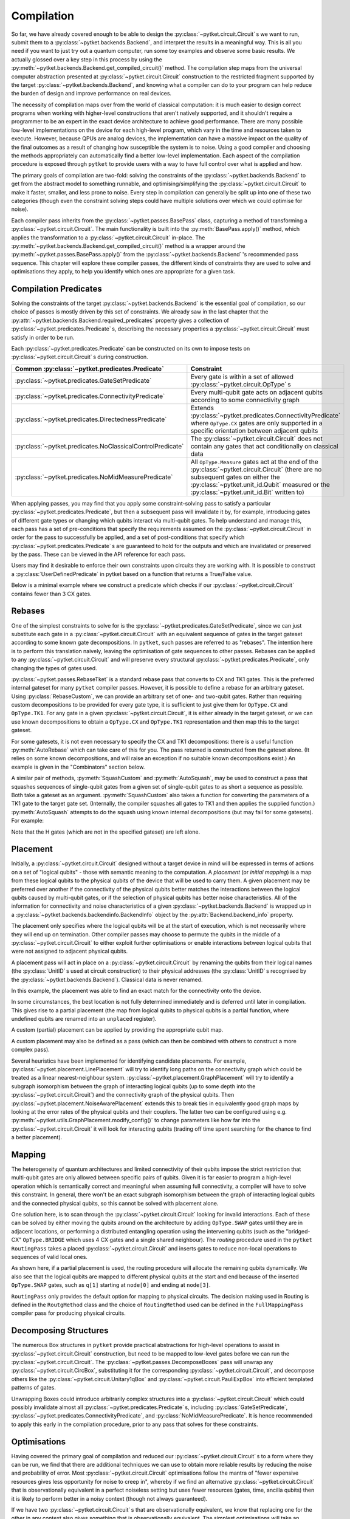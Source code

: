 ***********
Compilation
***********

So far, we have already covered enough to be able to design the :py:class:`~pytket.circuit.Circuit` s we want to run, submit them to a :py:class:`~pytket.backends.Backend`, and interpret the results in a meaningful way. This is all you need if you want to just try out a quantum computer, run some toy examples and observe some basic results. We actually glossed over a key step in this process by using the :py:meth:`~pytket.backends.Backend.get_compiled_circuit()` method. The compilation step maps from the universal computer abstraction presented at :py:class:`~pytket.circuit.Circuit` construction to the restricted fragment supported by the target :py:class:`~pytket.backends.Backend`, and knowing what a compiler can do to your program can help reduce the burden of design and improve performance on real devices.

The necessity of compilation maps over from the world of classical computation: it is much easier to design correct programs when working with higher-level constructions that aren't natively supported, and it shouldn't require a programmer to be an expert in the exact device architecture to achieve good performance. There are many possible low-level implementations on the device for each high-level program, which vary in the time and resources taken to execute. However, because QPUs are analog devices, the implementation can have a massive impact on the quality of the final outcomes as a result of changing how susceptible the system is to noise. Using a good compiler and choosing the methods appropriately can automatically find a better low-level implementation. Each aspect of the compilation procedure is exposed through ``pytket`` to provide users with a way to have full control over what is applied and how.

.. Optimisation/simplification and constraint solving

The primary goals of compilation are two-fold: solving the constraints of the :py:class:`~pytket.backends.Backend` to get from the abstract model to something runnable, and optimising/simplifying the :py:class:`~pytket.circuit.Circuit` to make it faster, smaller, and less prone to noise. Every step in compilation can generally be split up into one of these two categories (though even the constraint solving steps could have multiple solutions over which we could optimise for noise).

.. Passes capture methods of transforming the circuit, acting in place

Each compiler pass inherits from the :py:class:`~pytket.passes.BasePass` class, capturing a method of transforming a :py:class:`~pytket.circuit.Circuit`. The main functionality is built into the :py:meth:`BasePass.apply()` method, which applies the transformation to a :py:class:`~pytket.circuit.Circuit` in-place. The :py:meth:`~pytket.backends.Backend.get_compiled_circuit()` method is a wrapper around the :py:meth:`~pytket.passes.BasePass.apply()` from the :py:class:`~pytket.backends.Backend` 's recommended pass sequence. This chapter will explore these compiler passes, the different kinds of constraints they are used to solve and optimisations they apply, to help you identify which ones are appropriate for a given task.

Compilation Predicates
----------------------

.. Predicates capture properties a circuit could satisfy
.. Primarily used to describe requirements of the backends

Solving the constraints of the target :py:class:`~pytket.backends.Backend` is the essential goal of compilation, so our choice of passes is mostly driven by this set of constraints. We already saw in the last chapter that the :py:attr:`~pytket.backends.Backend.required_predicates` property gives a collection of :py:class:`~pytket.predicates.Predicate` s, describing the necessary properties a :py:class:`~pytket.circuit.Circuit` must satisfy in order to be run.

Each :py:class:`~pytket.predicates.Predicate` can be constructed on its own to impose tests on :py:class:`~pytket.circuit.Circuit` s during construction.

.. jupyter-execute::

    from pytket import Circuit, OpType
    from pytket.predicates import GateSetPredicate, NoMidMeasurePredicate

    circ = Circuit(2, 2)
    circ.Rx(0.2, 0).CX(0, 1).Rz(-0.7, 1).measure_all()

    gateset = GateSetPredicate({OpType.Rx, OpType.CX, OpType.Rz, OpType.Measure})
    midmeasure = NoMidMeasurePredicate()

    print(gateset.verify(circ))
    print(midmeasure.verify(circ))

    circ.S(0)

    print(gateset.verify(circ))
    print(midmeasure.verify(circ))

.. Common predicates

==========================================================  =====================================================
Common :py:class:`~pytket.predicates.Predicate`              Constraint
==========================================================  =====================================================
:py:class:`~pytket.predicates.GateSetPredicate`                 
                                                             Every gate is within a set of allowed
                                                             :py:class:`~pytket.circuit.OpType` s
:py:class:`~pytket.predicates.ConnectivityPredicate`             
                                                             Every multi-qubit gate acts on
                                                             adjacent qubits according to some
                                                             connectivity graph
:py:class:`~pytket.predicates.DirectednessPredicate`                            
                                                             Extends
                                                             :py:class:`~pytket.predicates.ConnectivityPredicate`
                                                             where ``OpType.CX`` gates are only
                                                             supported in a specific orientation
                                                             between adjacent qubits
:py:class:`~pytket.predicates.NoClassicalControlPredicate`  
                                                            The :py:class:`~pytket.circuit.Circuit` does not
                                                            contain any gates that act
                                                            conditionally on classical data
:py:class:`~pytket.predicates.NoMidMeasurePredicate`       
                                                            All ``OpType.Measure`` gates act at
                                                            the end of the :py:class:`~pytket.circuit.Circuit`
                                                            (there are no subsequent gates on
                                                            either the :py:class:`~pytket.unit_id.Qubit` measured
                                                            or the :py:class:`~pytket.unit_id.Bit` written to)
==========================================================  =====================================================

.. Pre/post-conditions of passes

When applying passes, you may find that you apply some constraint-solving pass to satisfy a particular :py:class:`~pytket.predicates.Predicate`, but then a subsequent pass will invalidate it by, for example, introducing gates of different gate types or changing which qubits interact via multi-qubit gates. To help understand and manage this, each pass has a set of pre-conditions that specify the requirements assumed on the :py:class:`~pytket.circuit.Circuit` in order for the pass to successfully be applied, and a set of post-conditions that specify which :py:class:`~pytket.predicates.Predicate` s are guaranteed to hold for the outputs and which are invalidated or preserved by the pass. These can be viewed in the API reference for each pass.

Users may find it desirable to enforce their own constraints upon circuits they are working with. It is possible to construct a :py:class:`UserDefinedPredicate` in pytket based on a function that returns a True/False value.

Below is a minimal example where we construct a predicate which checks if our :py:class:`~pytket.circuit.Circuit` contains fewer than 3 CX gates.

.. jupyter-execute::

    from pytket.circuit import Circuit, OpType
    from pytket.predicates import UserDefinedPredicate

    def max_cx_count(circ: Circuit) -> bool:
        return circ.n_gates_of_type(OpType.CX) < 3

    # Now construct our predicate using the function defined above
    my_predicate = UserDefinedPredicate(max_cx_count)

    test_circ = Circuit(2).CX(0, 1).Rz(0.25, 1).CX(0, 1) # Define a test Circuit

    my_predicate.verify(test_circ)
    # test_circ satisfies predicate as it contains only 2 CX gates

Rebases
-------

.. Description

One of the simplest constraints to solve for is the :py:class:`~pytket.predicates.GateSetPredicate`, since we can just substitute each gate in a :py:class:`~pytket.circuit.Circuit` with an equivalent sequence of gates in the target gateset according to some known gate decompositions. In ``pytket``, such passes are referred to as "rebases". The intention here is to perform this translation naively, leaving the optimisation of gate sequences to other passes. Rebases can be applied to any :py:class:`~pytket.circuit.Circuit` and will preserve every structural :py:class:`~pytket.predicates.Predicate`, only changing the types of gates used.

.. jupyter-execute::

    from pytket import Circuit
    from pytket.passes import RebaseTket

    circ = Circuit(2, 2)
    circ.Rx(0.3, 0).Ry(-0.9, 1).CZ(0, 1).S(0).CX(1, 0).measure_all()

    RebaseTket().apply(circ)

    print(circ.get_commands())

:py:class:`~pytket.passes.RebaseTket` is a standard rebase pass that converts to CX and TK1 gates. This is the preferred internal gateset for many ``pytket`` compiler passes. However, it is possible to define a rebase for an arbitrary gateset. Using :py:class:`RebaseCustom`, we can provide an arbitrary set of one- and two-qubit gates. Rather than requiring custom decompositions to be provided for every gate type, it is sufficient to just give them for ``OpType.CX`` and ``OpType.TK1``. For any gate in a given :py:class:`~pytket.circuit.Circuit`, it is either already in the target gateset, or we can use known decompositions to obtain a ``OpType.CX`` and ``OpType.TK1`` representation and then map this to the target gateset.

.. jupyter-execute::

    from pytket import Circuit, OpType
    from pytket.passes import RebaseCustom

    gates = {OpType.Rz, OpType.Ry, OpType.CY, OpType.ZZPhase}
    cx_in_cy = Circuit(2)
    cx_in_cy.Rz(0.5, 1).CY(0, 1).Rz(-0.5, 1)

    def tk1_to_rzry(a, b, c):
        circ = Circuit(1)
        circ.Rz(c + 0.5, 0).Ry(b, 0).Rz(a - 0.5, 0)
        return circ

    custom = RebaseCustom(gates, cx_in_cy, tk1_to_rzry)

    circ = Circuit(3)
    circ.X(0).CX(0, 1).Ry(0.2, 1)
    circ.ZZPhase(-0.83, 2, 1).Rx(0.6, 2)

    custom.apply(circ)

    print(circ.get_commands())

For some gatesets, it is not even necessary to specify the CX and TK1 decompositions: there is a useful function :py:meth:`AutoRebase` which can take care of this for you. The pass returned is constructed from the gateset alone. (It relies on some known decompositions, and will raise an exception if no suitable known decompositions exist.) An example is given in the "Combinators" section below.

A similar pair of methods, :py:meth:`SquashCustom` and :py:meth:`AutoSquash`, may be used to construct a pass that squashes sequences of single-qubit gates from a given set of single-qubit gates to as short a sequence as possible. Both take a gateset as an argument. :py:meth:`SquashCustom` also takes a function for converting the parameters of a TK1 gate to the target gate set. (Internally, the compiler squashes all gates to TK1 and then applies the supplied function.) :py:meth:`AutoSquash` attempts to do the squash using known internal decompositions (but may fail for some gatesets). For example:

.. jupyter-execute::

    from pytket.circuit import Circuit, OpType
    from pytket.passes import AutoSquash

    gates = {OpType.PhasedX, OpType.Rz, OpType.Rx, OpType.Ry}
    custom = AutoSquash(gates)

    circ = Circuit(1).H(0).Ry(0.5, 0).Rx(-0.5, 0).Rz(1.5, 0).Ry(0.5, 0).H(0)
    custom.apply(circ)
    print(circ.get_commands())

Note that the H gates (which are not in the specified gateset) are left alone.


.. _compiler-placement:

Placement
---------

.. Task of selecting appropriate physical qubits to use; better use of connectivity and better noise characteristics

Initially, a :py:class:`~pytket.circuit.Circuit` designed without a target device in mind will be expressed in terms of actions on a set of "logical qubits" - those with semantic meaning to the computation. A `placement` (or `initial mapping`) is a map from these logical qubits to the physical qubits of the device that will be used to carry them. A given placement may be preferred over another if the connectivity of the physical qubits better matches the interactions between the logical qubits caused by multi-qubit gates, or if the selection of physical qubits has better noise characteristics. All of the information for connectivity and noise characteristics of a given :py:class:`~pytket.backends.Backend` is wrapped up in a :py:class:`~pytket.backends.backendinfo.BackendInfo` object by the :py:attr:`Backend.backend_info` property.

.. Affects where the logical qubits start initially, but it not necessarily where they will end up being measured at the end

The placement only specifies where the logical qubits will be at the start of execution, which is not necessarily where they will end up on termination. Other compiler passes may choose to permute the qubits in the middle of a :py:class:`~pytket.circuit.Circuit` to either exploit further optimisations or enable interactions between logical qubits that were not assigned to adjacent physical qubits.

.. Placement acts in place by renaming qubits to their physical addresses (classical data is never renamed)

A placement pass will act in place on a :py:class:`~pytket.circuit.Circuit` by renaming the qubits from their logical names (the :py:class:`UnitID` s used at circuit construction) to their physical addresses (the :py:class:`UnitID` s recognised by the :py:class:`~pytket.backends.Backend`). Classical data is never renamed.

.. Basic example

.. jupyter-input::

    from pytket import Circuit
    from pytket.extensions.qiskit import IBMQBackend
    from pytket.passes import PlacementPass
    from pytket.predicates import ConnectivityPredicate
    from pytket.placement import GraphPlacement

    circ = Circuit(4, 4)
    circ.H(0).H(1).H(2).V(3)
    circ.CX(0, 1).CX(1, 2).CX(2, 3)
    circ.Rz(-0.37, 3)
    circ.CX(2, 3).CX(1, 2).CX(0, 1)
    circ.H(0).H(1).H(2).Vdg(3)
    circ.measure_all()

    backend = IBMQBackend("ibmq_quito")
    place = PlacementPass(GraphPlacement(backend.backend_info.architecture))
    place.apply(circ)

    print(circ.get_commands())
    print(ConnectivityPredicate(backend.backend_info.architecture).verify(circ))

.. jupyter-output::

    [H node[0];, H node[1];, H node[3];, V node[4];, CX node[0], node[1];, CX node[1], node[3];, CX node[3], node[4];, Rz(3.63*PI) node[4];, CX node[3], node[4];, CX node[1], node[3];, Vdg node[4];, Measure node[4] --> c[3];, CX node[0], node[1];, H node[3];, Measure node[3] --> c[2];, H node[0];, H node[1];, Measure node[0] --> c[0];, Measure node[1] --> c[1];]
    True

In this example, the placement was able to find an exact match for the connectivity onto the device.

.. Sometimes best location is not determined and left to later compilation, leaving partial placement; indicated by "unplaced" register

In some circumstances, the best location is not fully determined immediately and is deferred until later in compilation. This gives rise to a partial placement (the map from logical qubits to physical qubits is a partial function, where undefined qubits are renamed into an ``unplaced`` register).

.. jupyter-input::

    from pytket import Circuit
    from pytket.extensions.qiskit import IBMQBackend
    from pytket.passes import PlacementPass
    from pytket.placement import LinePlacement

    circ = Circuit(4)
    circ.CX(0, 1).CX(0, 2).CX(1, 2).CX(3, 2).CX(0, 3)

    backend = IBMQBackend("ibmq_quito")
    place = PlacementPass(LinePlacement(backend.backend_info.architecture))
    place.apply(circ)

    print(circ.get_commands())

.. jupyter-output::

    [CX node[2], node[1];, CX node[2], node[3];, CX node[1], node[3];, CX unplaced[0], node[3];, CX node[2], unplaced[0];]

.. Define custom placement by providing qubit map

A custom (partial) placement can be applied by providing the appropriate qubit map.

.. jupyter-execute::

    from pytket.circuit import Circuit, Qubit, Node
    from pytket.placement import Placement

    circ = Circuit(4)
    circ.CX(0, 1).CX(0, 2).CX(1, 2).CX(3, 2).CX(0, 3)

    q_map = {Qubit(0) : Node(3), Qubit(2) : Node(1)}
    Placement.place_with_map(circ, q_map)

    print(circ.get_commands())

A custom placement may also be defined as a pass (which can then be combined with others to construct a more complex pass).

.. jupyter-execute::

    from pytket.circuit import Circuit, Qubit, Node
    from pytket.passes import RenameQubitsPass

    circ = Circuit(4)
    circ.CX(0, 1).CX(0, 2).CX(1, 2).CX(3, 2).CX(0, 3)

    q_map = {Qubit(0) : Qubit("z", 0), Qubit(2) : Qubit("z", 1)}
    rename = RenameQubitsPass(q_map)
    rename.apply(circ)

    print(circ.get_commands())

.. Existing heuristics: trivial (all "unplaced"), line, graph, noise

Several heuristics have been implemented for identifying candidate placements. For example, :py:class:`~pytket.placement.LinePlacement` will try to identify long paths on the connectivity graph which could be treated as a linear nearest-neighbour system. :py:class:`~pytket.placement.GraphPlacement` will try to identify a subgraph isomorphism between the graph of interacting logical qubits (up to some depth into the :py:class:`~pytket.circuit.Circuit`) and the connectivity graph of the physical qubits. Then :py:class:`~pytket.placement.NoiseAwarePlacement` extends this to break ties in equivalently good graph maps by looking at the error rates of the physical qubits and their couplers. The latter two can be configured using e.g. :py:meth:`~pytket.utils.GraphPlacement.modify_config()` to change parameters like how far into the :py:class:`~pytket.circuit.Circuit` it will look for interacting qubits (trading off time spent searching for the chance to find a better placement).

.. jupyter-input::

    from pytket import Circuit
    from pytket.extensions.qiskit import IBMQBackend
    from pytket.passes import PlacementPass
    from pytket.predicates import ConnectivityPredicate
    from pytket.placement import GraphPlacement

    circ = Circuit(5)
    circ.CX(0, 1).CX(1, 2).CX(3, 4)
    circ.CX(0, 1).CX(1, 2).CX(3, 4)
    circ.CX(0, 1).CX(1, 2).CX(3, 4)
    circ.CX(0, 1).CX(1, 2).CX(3, 4)
    circ.CX(0, 1).CX(1, 2).CX(3, 4)
    circ.CX(1, 4)   # Extra interaction hidden at higher depth than cutoff

    backend = IBMQBackend("ibmq_quito")
    g_pl = GraphPlacement(backend.backend_info.architecture)
    connected = ConnectivityPredicate(backend.backend_info.architecture)

    PlacementPass(g_pl).apply(circ)
    print(connected.verify(circ))   # Imperfect placement because the final CX was not considered

    # Default depth limit is 5, but there is a new interaction at depth 11
    g_pl.modify_config(depth_limit=11)

    PlacementPass(g_pl).apply(circ)
    print(connected.verify(circ))   # Now have an exact placement

.. jupyter-output::

    False
    True

.. _compiler-routing:

Mapping
-------

.. Heterogeneous architectures and limited connectivity
.. Far easier to program correctly when assuming full connectivity

The heterogeneity of quantum architectures and limited connectivity of their qubits impose the strict restriction that multi-qubit gates are only allowed between specific pairs of qubits. Given it is far easier to program a high-level operation which is semantically correct and meaningful when assuming full connectivity, a compiler will have to solve this constraint. In general, there won't be an exact subgraph isomorphism between the graph of interacting logical qubits and the connected physical qubits, so this cannot be solved with placement alone.

.. Invalid interactions between non-local qubits can be sovled by moving qubits to adjacent positions or by performing a distributed operation using the intervening qubits
.. Routing takes a placed circuit and finds non-local operations, inserting operations to fix them

One solution here, is to scan through the :py:class:`~pytket.circuit.Circuit` looking for invalid interactions. Each of these can be solved by either moving the qubits around on the architecture by adding ``OpType.SWAP`` gates until they are in adjacent locations, or performing a distributed entangling operation using the intervening qubits (such as the "bridged-CX" ``OpType.BRIDGE`` which uses 4 CX gates and a single shared neighbour). The `routing` procedure used in the ``pytket`` ``RoutingPass`` takes a placed :py:class:`~pytket.circuit.Circuit` and inserts gates to reduce non-local operations to sequences of valid local ones.

.. jupyter-input::

    from pytket import Circuit
    from pytket.extensions.qiskit import IBMQBackend
    from pytket.passes import PlacementPass, RoutingPass
    from pytket.placement import GraphPlacement

    circ = Circuit(4)
    circ.CX(0, 1).CX(0, 2).CX(1, 2).CX(3, 2).CX(0, 3)
    backend = IBMQBackend("ibmq_quito")
    PlacementPass(GraphPlacement(backend.backend_info.architecture)).apply(circ)
    print(circ.get_commands())  # One qubit still unplaced
                                # node[0] and node[2] are not adjacent

    RoutingPass(backend.backend_info.architecture).apply(circ)
    print(circ.get_commands())

.. jupyter-output::

    [CX node[1], node[0];, CX node[1], node[2];, CX node[0], node[2];, CX unplaced[0], node[2];, CX node[1], unplaced[0];]
    [CX node[1], node[0];, CX node[1], node[2];, SWAP node[0], node[1];, CX node[1], node[2];, SWAP node[1], node[3];, CX node[1], node[2];, CX node[0], node[1];]

.. Given partial placements, selects physical qubits on the fly
.. Due to swap insertion, logical qubits may be mapped to different physical qubits at the start and end of the circuit

As shown here, if a partial placement is used, the routing procedure will allocate the remaining qubits dynamically. We also see that the logical qubits are mapped to different physical qubits at the start and end because of the inserted ``OpType.SWAP`` gates, such as ``q[1]`` starting at ``node[0]`` and ending at ``node[3]``.

.. Other Routing options

``RoutingPass`` only provides the default option for mapping to physical circuits. The decision making used in Routing is defined in the ``RoutgMethod`` class and the choice of ``RoutingMethod`` used can be defined in the ``FullMappingPass`` compiler pass for producing physical circuits.

Decomposing Structures
----------------------

.. Box structures for high-level operations need to be mapped to low-level gates
.. Unwraps `CircuitBox`es, decomposes others into known, efficient patterns

The numerous Box structures in ``pytket`` provide practical abstractions for high-level operations to assist in :py:class:`~pytket.circuit.Circuit` construction, but need to be mapped to low-level gates before we can run the :py:class:`~pytket.circuit.Circuit`. The :py:class:`~pytket.passes.DecomposeBoxes` pass will unwrap any :py:class:`~pytket.circuit.CircBox`, substituting it for the corresponding :py:class:`~pytket.circuit.Circuit`, and decompose others like the :py:class:`~pytket.circuit.Unitary1qBox` and :py:class:`~pytket.circuit.PauliExpBox` into efficient templated patterns of gates.

.. jupyter-execute::

    from pytket.circuit import Circuit, CircBox, PauliExpBox
    from pytket.passes import DecomposeBoxes
    from pytket.pauli import Pauli

    sub = Circuit(2)
    sub.CZ(0, 1).T(0).Tdg(1)
    sub_box = CircBox(sub)
    circ = Circuit(4)
    circ.Rx(0.42, 2).CX(2, 0)
    circ.add_gate(sub_box, [0, 1])
    circ.add_gate(sub_box, [2, 3])
    circ.add_gate(PauliExpBox([Pauli.X, Pauli.Y, Pauli.Y, Pauli.Y], 0.2), [0, 1, 2, 3])

    DecomposeBoxes().apply(circ)
    print(circ.get_commands())

.. This could introduce undetermined structures to the circuit, invalidating gate set, connectivity, and other crucial requirements of the backend, so recommended to be performed early in the compilation procedure, allowing for these requirements to be solved again

Unwrapping Boxes could introduce arbitrarily complex structures into a :py:class:`~pytket.circuit.Circuit` which could possibly invalidate almost all :py:class:`~pytket.predicates.Predicate` s, including :py:class:`GateSetPredicate`, :py:class:`~pytket.predicates.ConnectivityPredicate`, and :py:class:`NoMidMeasurePredicate`. It is hence recommended to apply this early in the compilation procedure, prior to any pass that solves for these constraints.

Optimisations
-------------

Having covered the primary goal of compilation and reduced our :py:class:`~pytket.circuit.Circuit` s to a form where they can be run, we find that there are additional techniques we can use to obtain more reliable results by reducing the noise and probability of error. Most :py:class:`~pytket.circuit.Circuit` optimisations follow the mantra of "fewer expensive resources gives less opportunity for noise to creep in", whereby if we find an alternative :py:class:`~pytket.circuit.Circuit` that is observationally equivalent in a perfect noiseless setting but uses fewer resources (gates, time, ancilla qubits) then it is likely to perform better in a noisy context (though not always guaranteed).

.. Generic peephole - "looking for specific patterns of gates"; may take into account local commutations
.. Examples describing `RemoveRedundancies`, `EulerAngleReduction`, `KAKDecomposition`, and `CliffordSimp`

If we have two :py:class:`~pytket.circuit.Circuit` s that are observationally equivalent, we know that replacing one for the other in any context also gives something that is observationally equivalent. The simplest optimisations will take an inefficient pattern, find all matches in the given :py:class:`~pytket.circuit.Circuit` and replace them by the efficient alternative. A good example from this class of `peephole` optimisations is the :py:class:`~pytket.passes.RemoveRedundancies` pass, which looks for a number of easy-to-spot redundant gates, such as zero-parameter rotation gates, gate-inverse pairs, adjacent rotation gates in the same basis, and diagonal rotation gates followed by measurements.

.. jupyter-execute::

    from pytket import Circuit, OpType
    from pytket.passes import RemoveRedundancies

    circ = Circuit(3, 3)
    circ.Rx(0.92, 0).CX(1, 2).Rx(-0.18, 0)  # Adjacent Rx gates can be merged
    circ.CZ(0, 1).Ry(0.11, 2).CZ(0, 1)      # CZ is self-inverse
    circ.XXPhase(0.6, 0, 1)
    circ.YYPhase(0, 0, 1)    # 0-angle rotation does nothing
    circ.ZZPhase(-0.84, 0, 1)
    circ.Rx(0.03, 0).Rz(-0.9, 1).measure_all()  # Effect of Rz is eliminated by measurement

    RemoveRedundancies().apply(circ)
    print(circ.get_commands())

It is understandable to question the relevance of such an optimisation, since a sensible programmer would not intentionally write a :py:class:`~pytket.circuit.Circuit` with such redundant gates. These are still largely useful because other compiler passes might introduce them, such as routing adding a ``OpType.SWAP`` gate immediately following a ``OpType.SWAP`` gate made by the user, or commuting a Z-rotation through the control of a CX which allows it to merge with another Z-rotation on the other side.

Previous iterations of the :py:class:`~pytket.passes.CliffordSimp` pass would work in this way as well, looking for specific sequences of Clifford gates where we could reduce the number of two-qubit gates. This has since been generalised to spot these patterns up to gate commutations and changes of basis from single-qubit Clifford rotations.

.. jupyter-execute::

    from pytket import Circuit, OpType
    from pytket.passes import CliffordSimp

    # A basic inefficient pattern can be reduced by 1 CX
    simple_circ = Circuit(2)
    simple_circ.CX(0, 1).S(1).CX(1, 0)

    CliffordSimp().apply(simple_circ)
    print(simple_circ.get_commands())

    # The same pattern, up to commutation and local Clifford algebra
    complex_circ = Circuit(3)
    complex_circ.CX(0, 1)
    complex_circ.Rx(0.42, 1)
    complex_circ.S(1)
    complex_circ.YYPhase(0.96, 1, 2)  # Requires 2 CXs to implement
    complex_circ.CX(0, 1)

    CliffordSimp().apply(complex_circ)
    print(complex_circ.get_commands())

The next step up in scale has optimisations based on optimal decompositions of subcircuits over :math:`n`-qubits, including :py:class:`~pytket.passes.EulerAngleReduction` for single-qubit unitary chains (producing three rotations in a choice of axes), and :py:class:`~pytket.passes.KAKDecomposition` for two-qubit unitaries (using at most three CXs and some single-qubit gates).

.. jupyter-execute::

    from pytket import Circuit, OpType
    from pytket.passes import EulerAngleReduction, KAKDecomposition

    circ = Circuit(2)
    circ.CZ(0, 1)
    circ.Rx(0.4, 0).Ry(0.289, 0).Rx(-0.34, 0).Ry(0.12, 0).Rx(-0.81, 0)
    circ.CX(1, 0)

    # Reduce long chain to a triple of Ry, Rx, Ry
    EulerAngleReduction(OpType.Rx, OpType.Ry).apply(circ) 
    print(circ.get_commands())

    circ = Circuit(3)
    circ.CX(0, 1)
    circ.CX(1, 2).Rx(0.3, 1).CX(1, 2).Rz(1.5, 2).CX(1, 2).Ry(-0.94, 1).Ry(0.37, 2).CX(1, 2)
    circ.CX(1, 0)

    # Reduce long 2-qubit subcircuit to at most 3 CXs
    KAKDecomposition().apply(circ)
    print(circ.get_commands())

.. Situational macroscopic - identifies large structures in circuit or converts circuit to alternative algebraic representation; use properties of the structures to find simplifications; resynthesise into basic gates
.. Examples describing `PauliSimp`

All of these so far are generic optimisations that work for any application, but only identify local redundancies since they are limited to working up to individual gate commutations. Other techniques instead focus on identifying macroscopic structures in a :py:class:`~pytket.circuit.Circuit` or convert it entirely into an alternative algebraic representation, and then using the properties of the structures/algebra to find simplifications and resynthesise into basic gates. For example, the :py:class:`~pytket.passes.PauliSimp` pass will represent the entire :py:class:`~pytket.circuit.Circuit` as a sequence of exponentials of Pauli operators, capturing the effects of non-Clifford gates as rotations in a basis determined by the Clifford gates. This abstracts away any redundant information in the Clifford gates entirely, and can be used to merge non-Clifford gates that cannot be brought together from any sequence of commutations, as well as finding efficient Clifford constructions for the basis changes.

.. jupyter-execute::

    from pytket import Circuit
    from pytket.passes import PauliSimp
    from pytket.utils import Graph

    circ = Circuit(3)
    circ.Rz(0.2, 0)
    circ.Rx(0.35, 1)
    circ.V(0).H(1).CX(0, 1).CX(1, 2).Rz(-0.6, 2).CX(1, 2).CX(0, 1).Vdg(0).H(1)
    circ.H(1).H(2).CX(0, 1).CX(1, 2).Rz(0.8, 2).CX(1, 2).CX(0, 1).H(1).H(2)
    circ.Rx(0.1, 1)

    PauliSimp().apply(circ)
    Graph(circ).get_DAG()

.. May not always improve the circuit if it doesn't match the structures it was designed to exploit, and the large structural changes from resynthesis could make routing harder

This can give great benefits for :py:class:`~pytket.circuit.Circuit` s where non-Clifford gates are sparse and there is hence a lot of redundancy in the Clifford change-of-basis sections. But if the :py:class:`~pytket.circuit.Circuit` already has a very efficient usage of Clifford gates, this will be lost when converting to the abstract representation, and so the resynthesis is likely to give less efficient sequences. The large structural changes from abstraction and resynthesis can also make routing harder to perform as the interaction graph of the logical qubits can drastically change. The effectiveness of such optimisations depends on the situation, but can be transformative under the right circumstances.

Some of these optimisation passes have optional parameters to customise the routine slightly. A good example is adapting the :py:class:`~pytket.passes.PauliSimp` pass to have a preference for different forms of ``OpType.CX`` decompositions. Setting the ``cx_config`` option to ``CXConfigType.Snake`` (default) will prefer chains of gates where the target of one becomes the control of the next, whereas ``CXConfigType.Star`` prefers using a single qubit as the control for many gates, and ``CXConfigType.Tree`` introduces entanglement in a balanced tree form. Each of these has its own benefits and drawbacks that could make it more effective for a particular routine, like ``CXConfigType.Snake`` giving circuits that are easier to route on linear nearest-neighbour architectures, ``CXConfigType.Star`` allowing any of the gates to commute through to cancel out with others at the start or end of the sequence, and ``CXConfigType.Tree`` giving optimal depth on a fully-connected device.

.. jupyter-execute::

    from pytket.circuit import Circuit, PauliExpBox
    from pytket.passes import PauliSimp
    from pytket.pauli import Pauli
    from pytket.transform import CXConfigType
    from pytket.utils import Graph

    pauli_XYXZYXZZ = PauliExpBox([Pauli.X, Pauli.Y, Pauli.X, Pauli.Z, Pauli.Y, Pauli.X, Pauli.Z, Pauli.Z], 0.42)

    circ = Circuit(8)
    circ.add_gate(pauli_XYXZYXZZ, [0, 1, 2, 3, 4, 5, 6, 7])

    PauliSimp(cx_config=CXConfigType.Snake).apply(circ)
    print(circ.get_commands())
    Graph(circ).get_qubit_graph()

.. jupyter-execute::

    PauliSimp(cx_config=CXConfigType.Star).apply(circ)
    print(circ.get_commands())
    Graph(circ).get_qubit_graph()

.. jupyter-execute::

    PauliSimp(cx_config=CXConfigType.Tree).apply(circ)
    print(circ.get_commands())
    Graph(circ).get_qubit_graph()

Combinators
-----------

.. Passes are building blocks that can be composed into more sophisticated strategies encapsulating the full compilation flow
.. Basic sequencing

The passes encountered so far represent elementary, self-contained transformations on :py:class:`~pytket.circuit.Circuit` s. In practice, we will almost always want to apply sequences of these to combine optimisations with solving for many constraints. The passes in ``pytket`` have a rudimentary compositional structure to describe generic compilation strategies, with the most basic example being just applying a list of passes in order.

.. jupyter-execute::

    from pytket import Circuit, OpType
    from pytket.passes import AutoRebase, EulerAngleReduction, SequencePass

    rebase_quil = AutoRebase({OpType.CZ, OpType.Rz, OpType.Rx})
    circ = Circuit(3)
    circ.CX(0, 1).Rx(0.3, 1).CX(2, 1).Rz(0.8, 1)
    comp = SequencePass([rebase_quil, EulerAngleReduction(OpType.Rz, OpType.Rx)])
    comp.apply(circ)
    print(circ.get_commands())

.. Repeat passes until no further change - useful when one pass can enable further matches for another type of optimisation

When composing optimisation passes, we may find that applying one type of optimisation could open up opportunities for others by, for example, rearranging gates to match the desired template. To make the most of this, it may be beneficial to apply some pass combination repeatedly until no further changes are made, i.e. until we have found and exploited every simplification that we can.

.. jupyter-execute::

    from pytket import Circuit
    from pytket.passes import RemoveRedundancies, CommuteThroughMultis, RepeatPass, SequencePass

    circ = Circuit(4)
    circ.CX(2, 3).CY(1, 2).CX(0, 1).Rz(0.24, 0).CX(0, 1).Rz(0.89, 1).CY(1, 2).Rz(-0.3, 2).CX(2, 3)
    comp = RepeatPass(SequencePass([CommuteThroughMultis(), RemoveRedundancies()]))
    comp.apply(circ)
    print(circ.get_commands())

.. warning:: This looping mechanism does not directly compare the :py:class:`~pytket.circuit.Circuit` to its old state from the previous iteration, instead checking if any of the passes within the loop body claimed they performed any rewrite. Some sequences of passes will do and undo some changes to the :py:class:`~pytket.circuit.Circuit`, giving no net effect but nonetheless causing the loop to repeat. This can lead to infinite loops if used in such a way. Some passes where the :py:class:`~pytket.circuit.Circuit` is converted to another form and back again (e.g. :py:class:`~pytket.passes.PauliSimp`) will always report that a change took place. We recommend testing any looping passes thoroughly to check for termination.

.. Repeat with metric - useful when hard to tell when a change is being made or you only care about specific changes

Increased termination safety can be given by only repeating whilst some easy-to-check metric (such as number of gates or depth) decreases. For example, we may want to try to minimise the number of ``OpType.CX`` gates since these will tend to be very slow and noisy on a lot of devices.

.. jupyter-execute::

    from pytket import Circuit, OpType
    from pytket.passes import RemoveRedundancies, CommuteThroughMultis, RepeatWithMetricPass, SequencePass

    circ = Circuit(4)
    circ.CX(2, 3).CY(1, 2).CX(0, 1).Rz(0.24, 0).CX(0, 1).Rz(0.89, 1).CY(1, 2).Rz(-0.3, 2).CX(2, 3)
    cost = lambda c : c.n_gates_of_type(OpType.CX)
    comp = RepeatWithMetricPass(SequencePass([CommuteThroughMultis(), RemoveRedundancies()]), cost)
    comp.apply(circ)  # Stops earlier than before, since removing CYs doesn't change the number of CXs
    print(circ.get_commands())

.. May reject compositions if pre/post-conditions don't match up; some passes will fail to complete or fail to achieve their objective if a circuit does not match their pre-conditions, so we prevent compositions where the latter's pre-conditions cannot be guaranteed

We mentioned earlier that each pass has a set of pre-conditions and post-conditions expressed via :py:class:`~pytket.predicates.Predicate` s. We may find that applying one pass invalidates the pre-conditions of a later pass, meaning it may hit an error when applied to a :py:class:`~pytket.circuit.Circuit`. For example, the :py:class:`~pytket.passes.KAKDecomposition` optimisation method can only operate on :py:class:`~pytket.circuit.Circuit` s with a specific gate set which doesn't allow for any gates on more than 2 qubits, so when :py:class:`~pytket.passes.RoutingPass` can introduce ``OpType.BRIDGE`` gates over 3 qubits, this could cause an error when trying to apply :py:class:`~pytket.passes.KAKDecomposition`. When using combinators like :py:class:`~pytket.passes.SequencePass` and :py:class:`~pytket.passes.RepeatPass`, ``pytket`` checks that the passes are safe to compose, in the sense that former passes do not invalidate pre-conditions of the latter passes. This procedure uses a basic form of Hoare logic to identify new pre- and post-conditions for the combined pass and identify whether it is still satisfiable.

.. Warning about composing with `DecomposeBoxes`

A special mention here goes to the :py:class:`~pytket.passes.DecomposeBoxes` pass. Because the Box structures could potentially contain arbitrary sequences of gates, there is no guarantee that expanding them will yield a :py:class:`~pytket.circuit.Circuit` that satisfies `any` :py:class:`~pytket.predicates.Predicate`. Since it has potential to invalidate the pre-conditions of any subsequent pass, composing it with anything else `will` generate such an error.

.. jupyter-execute::
    :raises: RuntimeError

    from pytket.passes import DecomposeBoxes, PauliSimp, SequencePass
    # PauliSimp requires a specific gateset and no conditional gates
    # or mid-circuit measurement, so this will raise an exception
    comp = SequencePass([DecomposeBoxes(), PauliSimp()])

Predefined Sequences
---------------------

Knowing what sequences of compiler passes to apply for maximal performance is often a very hard problem and can require a lot of experimentation and intuition to predict reliably. Fortunately, there are often common patterns that are applicable to virtually any scenario, for which ``pytket`` provides some predefined sequences.

.. `FullPeepholeOptimise` kitchen-sink, but assumes a universal quantum computer

In practice, peephole and structure-preserving optimisations are almost always strictly beneficial to apply, or at least will never increase the size of the :py:class:`~pytket.circuit.Circuit`. The :py:class:`~pytket.passes.FullPeepholeOptimise` pass applies Clifford simplifications, commutes single-qubit gates to the front of the circuit and applies passes to squash subcircuits of up to three qubits. This provides a one-size-approximately-fits-all "kitchen sink" solution to :py:class:`~pytket.circuit.Circuit` optimisation. This assumes no device constraints by default, so will not generally preserve gateset, connectivity, etc.

When targeting a heterogeneous device architecture, solving this constraint in its entirety will generally require both placement and subsequent routing. :py:class:`DefaultMappingPass` simply combines these to apply the :py:class:`GraphPlacement` strategy and solve any remaining invalid multi-qubit operations. This is taken a step further with :py:class:`~pytket.passes.CXMappingPass` which also decomposes the introduced ``OpType.SWAP`` and ``OpType.BRIDGE`` gates into elementary ``OpType.CX`` gates.

.. `Synthesise<>` passes combine light optimisations that preserve qubit connectivity and target a specific gate set

After solving for the device connectivity, we then need to restrict what optimisations we can apply to those that won't invalidate this. The set of :py:class:`SynthesiseX` passes combine light optimisations that preserve the qubit connectivity and target a specific final gate set (e.g. :py:class:`SynthesiseTket` guarantees the output is in the gateset of ``OpType.CX``, ``OpType.TK1``, and ``OpType.Measure``). In general, this will not reduce the size of a :py:class:`~pytket.circuit.Circuit` as much as :py:class:`~pytket.passes.FullPeepholeOptimise`, but has the benefit of removing some redundancies introduced by routing without invalidating it.

.. jupyter-input::

    from pytket import Circuit, OpType
    from pytket.extensions.qiskit import IBMQBackend
    from pytket.passes import FullPeepholeOptimise, DefaultMappingPass, SynthesiseTket, RebaseTket

    circ = Circuit(5)
    circ.CX(0, 1).CX(0, 2).CX(0, 3)
    circ.CZ(0, 1).CZ(0, 2).CZ(0, 3)
    circ.CX(3, 4).CX(0, 3).CX(4, 0)

    RebaseTket().apply(circ)     # Get number of 2qb gates by converting all to CX
    print(circ.n_gates_of_type(OpType.CX))

    FullPeepholeOptimise().apply(circ)      # Freely rewrite circuit
    print(circ.n_gates_of_type(OpType.CX))

    backend = IBMQBackend("ibmq_quito")
    DefaultMappingPass(backend.backend_info.architecture).apply(circ)
    RebaseTket().apply(circ)
    print(circ.n_gates_of_type(OpType.CX))  # Routing adds gates
    print(circ.get_commands())

    SynthesiseTket().apply(circ)            # Some added gates may be redundant
    print(circ.n_gates_of_type(OpType.CX))  # But not in this case

.. jupyter-output::

    9
    6
    9
    [tk1(0, 0, 1.5) node[0];, tk1(0, 0, 1.5) node[1];, tk1(0, 0, 1.5) node[2];, tk1(0, 0, 1.5) node[3];, CX node[1], node[0];, tk1(0, 0, 0.5) node[0];, CX node[1], node[2];, CX node[1], node[3];, tk1(0, 0, 0.5) node[2];, tk1(0, 0, 0.5) node[3];, CX node[3], node[4];, CX node[1], node[3];, CX node[3], node[4];, CX node[4], node[3];, CX node[3], node[4];, CX node[3], node[1];]
    9


.. Note::
    :py:class:`~pytket.passes.FullPeepholeOptimise` takes an optional ``allow_swaps`` argument. This is a boolean flag to indicate whether :py:class:`~pytket.passes.FullPeepholeOptimise` should preserve the circuit connectivity or not. If set to ``False`` the pass will presrve circuit connectivity but the circuit will generally be less optimised than if connectivity was ignored.
    
    :py:class:`~pytket.passes.FullPeepholeOptimise` also takes an optional ``target_2qb_gate`` argument to specify whether to target the {:py:class:`OpType.TK1`, :py:class:`OpType.CX`} or {:py:class:`OpType.TK1`, :py:class:`OpType.TK2`} gateset.

.. Note::
    Prevous versions of :py:class:`~pytket.passes.FullPeepholeOptimise` did not apply the :py:class:`~pytket.passes.ThreeQubitSquash` pass. There is a :py:class:`~pytket.passes.PeepholeOptimise2Q` pass which applies the old pass sequence with the :py:class:`~pytket.passes.ThreeQubitSquash` pass excluded.

.. `Backend.default_compilation_pass` gives a recommended compiler pass to solve the backend's constraints with little or light optimisation

Also in this category of pre-defined sequences, we have the :py:meth:`~pytket.backends.Backend.default_compilation_pass()` which is run by :py:meth:`~pytket.backends.Backend.get_compiled_circuit`. These give a recommended compiler pass to solve the :py:class:`~pytket.backends.Backend` s constraints with a choice of optimisation levels.

==================  ========================================================================================================
Optimisation level  Description
==================  ========================================================================================================
0                   Just solves the constraints as simply as possible. No optimisation.
1                   Adds basic optimisations (those covered by the :py:class:`SynthesiseX` passes) for efficient compilation.
2                   Extends to more intensive optimisations (those covered by the :py:class:`~pytket.passes.FullPeepholeOptimise` pass).
==================  ========================================================================================================

We will now demonstrate the :py:meth:`~pytket.backends.Backend.default_compilation_pass` with the different levels of optimisation using the ``ibmq_quito`` device. 

As more intensive optimisations are applied by level 2 the pass may take a long to run for large circuits. In this case it may be preferable to apply the lighter optimisations of level 1.

.. jupyter-input::

    from pytket import Circuit, OpType
    from pytket.extensions.qiskit import IBMQBackend

    circ = Circuit(3) # Define a circuit to be compiled to the backend
    circ.CX(0, 1)
    circ.H(1)
    circ.Rx(0.42, 1)
    circ.S(1)
    circ.CX(0, 2)
    circ.CX(2, 1)
    circ.Z(2)
    circ.Y(1)
    circ.CX(0, 1)
    circ.CX(2, 0)
    circ.measure_all()

    backend = IBMQBackend("ibmq_quito") # Initialise Backend

    print("Total gate count before compilation =", circ.n_gates)
    print("CX count before compilation =",  circ.n_gates_of_type(OpType.CX))

     # Now apply the default_compilation_pass at different levels of optimisation.

    for ol in range(3):
        test_circ = circ.copy()
        backend.default_compilation_pass(optimisation_level=ol).apply(test_circ)
        assert backend.valid_circuit(test_circ)
        print("Optimisation level", ol)
        print("Gates", test_circ.n_gates)
        print("CXs", test_circ.n_gates_of_type(OpType.CX))
    
.. jupyter-output::

    Total gate count before compilation = 13
    CX count before compilation = 5
    Optimisation level 0
    Gates 22
    CXs 8
    Optimisation level 1
    Gates 12
    CXs 5
    Optimisation level 2
    Gates 6
    CXs 1

**Explanation**

We see that compiling the circuit to ``ibmq_quito`` at optimisation level 0 actually increases the gate count. This is because ``ibmq_quito`` has connectivity constraints which require additional CX gates to be added to validate the circuit.
The single-qubit gates in our circuit also need to be decomposed into the IBM gatset.

We see that compiling at optimisation level 1 manages to reduce the CX count to 5. Our connectivity constraints are satisfied without increasing the CX gate count. Single-qubit gates are also combined to reduce the overall gate count further.

Finally we see that the default pass for optimisation level 2 manages to reduce the overall gate count to just 6 with only one CX gate. This is because more intensive optimisations are applied at this level including squashing passes that enable optimal two and three-qubit circuits to be synthesised. Applying these more powerful passes comes with a runtime overhead that may be noticeable for larger circuits.

Guidance for Combining Passes
-----------------------------

.. More powerful optimisations tend to have fewer guarantees on the structure of the output, so advisable to perform before trying to satisfy device constraints

We find that the most powerful optimisation techniques (those that have the potential to reduce :py:class:`~pytket.circuit.Circuit` size the most for some class of :py:class:`~pytket.circuit.Circuit` s) tend to have fewer guarantees on the structure of the output, requiring a universal quantum computer with the ability to perform any gates on any qubits. It is recommended to apply these early on in compilation.

.. Solving some device constraints might invalidate others, such as routing invalidating `NoMidMeasurePredicate` and `GateSetPredicate`

The passes to solve some device constraints might invalidate others: for example, the :py:class:`RoutingPass` generally invalidates :py:class:`NoMidMeasurePredicate` and :py:class:`GateSetPredicate`. Therefore, the order in which these are solved should be chosen with care.

.. Recommended order of decompose boxes, strong optimisations, placement, routing, delay measures, rebase; could insert minor optimisations between each step to tidy up any redundancies introduced as long as they preserve solved constraints

For most standard use cases, we recommend starting with :py:class:`~pytket.passes.DecomposeBoxes` to reduce the :py:class:`~pytket.circuit.Circuit` down to primitive gates, followed by strong optimisation passes like :py:class:`PauliSimp` (when appropriate for the types of :py:class:`~pytket.circuit.Circuit` s being considered) and :py:class:`~pytket.passes.FullPeepholeOptimise` to eliminate a large number of redundant operations. Then start to solve some more device constraints with some choice of placement and routing strategy, followed by :py:class:`DelayMeasures` to push measurements back through any introduced ``OpType.SWAP`` or ``OpType.BRIDGE`` gates, and then finally rebase to the desired gate set. The :py:meth:`~pytket.backends.Backend.default_compilation_pass()` definitions can replace this sequence from placement onwards for simplicity. Minor optimisations could also be inserted between successive steps to tidy up any redundancies introduced, as long as they preserve the solved constraints.

Initial and Final Maps
----------------------

.. Placement, routing, and other passes can change the names of qubits; the map from logical to physical qubits can be different at the start and end of the circuit; define initial and final maps
.. Can use this to identify what placement was selected or how to interpret the final state

:py:class:`PlacementPass` modifies the set of qubits used in the :py:class:`~pytket.circuit.Circuit` from the logical names used during construction to the names of the physical addresses on the :py:class:`~pytket.backends.Backend`, so the logical qubit names wiil no longer exist within the :py:class:`~pytket.circuit.Circuit` by design. Knowing the map between the logical qubits and the chosen physical qubits is necessary for understanding the choice of placement, interpreting the final state from a naive simulator, identifying which physical qubits each measurement was made on for error mitigation, and appending additional gates to the logical qubits after applying the pass.

Other passes like :py:class:`RoutingPass` and :py:class:`~pytket.passes.CliffordSimp` can introduce (explicit or implicit) permutations of the logical qubits in the middle of a :py:class:`~pytket.circuit.Circuit`, meaning a logical qubit may exist on a different physical qubit at the start of the :py:class:`~pytket.circuit.Circuit` compared to the end.

.. Encapsulating a circuit in a `CompilationUnit` allows the initial and final maps to be tracked when a pass is applied

We can wrap up a :py:class:`~pytket.circuit.Circuit` in a :py:class:`~pytket.predicates.CompilationUnit` to allow us to track any changes to the locations of the logical qubits when passes are applied. The :py:attr:`CompilationUnit.initial_map` is a dictionary mapping the original :py:class:`UnitID` s to the corresponding :py:class:`UnitID` used in :py:attr:`CompilationUnit.circuit`, and similarly :py:attr:`CompilationUnit.final_map` for outputs. Applying :py:meth:`BasePass.apply()` to a :py:class:`~pytket.predicates.CompilationUnit` will apply the transformation to the underlying :py:class:`~pytket.circuit.Circuit` and track the changes to the initial and final maps.

.. jupyter-input::

    from pytket import Circuit
    from pytket.extensions.qiskit import IBMQBackend
    from pytket.passes import DefaultMappingPass
    from pytket.predicates import CompilationUnit

    circ = Circuit(5, 5)
    circ.CX(0, 1).CX(0, 2).CX(0, 3).CX(0, 4).measure_all()
    backend = IBMQBackend("ibmq_quito")
    cu = CompilationUnit(circ)
    DefaultMappingPass(backend.backend_info.architecture).apply(cu)
    print(cu.circuit.get_commands())
    print(cu.initial_map)
    print(cu.final_map)

.. jupyter-output::

    [CX node[1], node[0];, Measure node[0] --> c[1];, CX node[1], node[2];, Measure node[2] --> c[2];, CX node[1], node[3];, Measure node[3] --> c[3];, SWAP node[1], node[3];, CX node[3], node[4];, Measure node[3] --> c[0];, Measure node[4] --> c[4];]
    {c[0]: c[0], c[1]: c[1], c[2]: c[2], c[3]: c[3], c[4]: c[4], q[0]: node[1], q[1]: node[0], q[2]: node[2], q[3]: node[3], q[4]: node[4]}
    {c[0]: c[0], c[1]: c[1], c[2]: c[2], c[3]: c[3], c[4]: c[4], q[0]: node[3], q[1]: node[0], q[2]: node[2], q[3]: node[1], q[4]: node[4]}

.. note:: No passes currently rename or swap classical data, but the classical bits are included in these maps for completeness.

Advanced Compilation Topics
---------------------------

Compiling Symbolic Circuits
===========================

.. Defining a single symbolic circuit and instantiating it multiple times saves effort in circuit construction, and means the circuit only has to be compiled once, saving time or allowing more expensive optimisations to be considered

For variational algorithms, the prominent benefit of defining a :py:class:`~pytket.circuit.Circuit` symbolically and only instantiating it with concrete values when needed is that the compilation procedure would only need to be performed once. By saving time here we can cut down the overall time for an experiment; we could invest the time saved into applying more expensive optimisations on the :py:class:`~pytket.circuit.Circuit` to reduce the impact of noise further.

.. Example with variational optimisation using statevector simulator

.. jupyter-execute::

    from pytket import Circuit, Qubit
    from pytket.extensions.qiskit import AerStateBackend
    from pytket.pauli import Pauli, QubitPauliString
    from pytket.utils.operators import QubitPauliOperator
    from sympy import symbols

    a, b = symbols("a b")
    circ = Circuit(2)
    circ.Ry(a, 0)
    circ.Ry(a, 1)
    circ.CX(0, 1)
    circ.Rz(b, 1)
    circ.CX(0, 1)
    xx = QubitPauliString({Qubit(0):Pauli.X, Qubit(1):Pauli.X})
    op = QubitPauliOperator({xx : 1.5})

    backend = AerStateBackend()

    # Compile once outside of the objective function
    circ = backend.get_compiled_circuit(circ)  

    def objective(params):
        state = circ.copy()
        state.symbol_substitution({a : params[0], b : params[1]})
        handle = backend.process_circuit(state) # No need to compile again
        vec = backend.get_result(handle).get_state()
        return op.state_expectation(vec)

    print(objective([0.25, 0.5]))
    print(objective([0.5, 0]))

.. Warning about `NoSymbolsPredicate` and necessity of instantiation before running on backends

.. note:: Every :py:class:`~pytket.backends.Backend` requires :py:class:`NoSymbolsPredicate`, so it is necessary to instantiate all symbols before running a :py:class:`~pytket.circuit.Circuit`.

User-defined Passes
===================

We have already seen that pytket allows users to combine passes in a desired order using :py:class:`~pytket.passes.SequencePass`. An addtional feature is the :py:class:`~pytket.passes.CustomPass` which allows users to define their own custom circuit transformation using pytket.
The :py:class:`~pytket.passes.CustomPass` class accepts a ``transform`` parameter, a python function that takes a :py:class:`~pytket.circuit.Circuit` as input and returns a :py:class:`~pytket.circuit.Circuit` as output. 

We will show how to use :py:class:`~pytket.passes.CustomPass` by defining a simple transformation that replaces any Pauli Z gate in the :py:class:`~pytket.circuit.Circuit` with a Hadamard gate, Pauli X gate, Hadamard gate chain.

.. jupyter-execute::

    from pytket import Circuit, OpType
    
    def z_transform(circ: Circuit) -> Circuit:
        n_qubits = circ.n_qubits
        circ_prime = Circuit(n_qubits) # Define a replacement circuit

        for cmd in circ.get_commands():
            qubit_list = cmd.qubits # Qubit(s) our gate is applied on (as a list)
            if cmd.op.type == OpType.Z:
                # If cmd is a Z gate, decompose to a H, X, H sequence.
                circ_prime.add_gate(OpType.H, qubit_list)
                circ_prime.add_gate(OpType.X, qubit_list)
                circ_prime.add_gate(OpType.H, qubit_list)
            else: 
                # Otherwise, apply the gate as usual.
                circ_prime.add_gate(cmd.op.type, cmd.op.params, qubit_list)

        return circ_prime

After we've defined our ``transform`` we can construct a :py:class:`~pytket.passes.CustomPass`. This pass can then be applied to a :py:class:`~pytket.circuit.Circuit`.

.. jupyter-execute::

    from pytket.passes import CustomPass

    DecompseZPass = CustomPass(z_transform) # Define our pass

    test_circ = Circuit(2) # Define a test Circuit for our pass
    test_circ.Z(0)
    test_circ.Z(1)
    test_circ.CX(0, 1)
    test_circ.Z(1)
    test_circ.CRy(0.5, 0, 1)
    
    DecompseZPass.apply(test_circ) # Apply our pass to the test Circuit

    test_circ.get_commands() # Commands of our transformed Circuit

We see from the output above that our newly defined :py:class:`DecompseZPass` has successfully decomposed the Pauli Z gates to Hadamard, Pauli X, Hadamard chains and left other gates unchanged.

.. warning::
    pytket does not require that :py:class:`~pytket.passes.CustomPass` preserves the unitary of the :py:class:`~pytket.circuit.Circuit` . This is for the user to ensure.


Partial Compilation
===================

.. Commonly want to run many circuits that have large identical regions; by splitting circuits into regions, can often compile individually and compose to speed up compilation time

A common pattern across expectation value and tomography experiments is to run many :py:class:`~pytket.circuit.Circuit` s that have large identical regions, such as a single state preparation with many different measurements. We can further speed up the overall compilation time by splitting up the state preparation from the measurements, compiling each subcircuit only once, and composing together at the end.

.. Only have freedom to identify good placements for the first subcircuit to be run, the rest are determined by final maps in order to compose well

The main technical consideration here is that the compiler will only have the freedom to identify good placements for the first subcircuit to be run. This means that the state preparation should be compiled first, and the placement for the measurements is given by the final map in order to compose well.

Once compiled, we can use :py:meth:`~pytket.backends.Backend.process_circuits` to submit several circuits at once for execution on the backend. The circuits to be executed are passed as list. If the backend is shot-based, the number of shots can be passed using the `n_shots` parameter, which can be a single integer or a list of integers of the same length as the list of circuits to be executed. In the following example, 4000 shots are measured for the first circuit and 2000 for the second.

.. Example of state prep with many measurements; compile state prep once, inspect final map, use this as placement for measurement circuits and compile them, then compose

.. jupyter-input::

    from pytket import Circuit, OpType
    from pytket.extensions.qiskit import IBMQBackend
    from pytket.predicates import CompilationUnit
    from pytket.placement import Placement

    state_prep = Circuit(4)
    state_prep.H(0)
    state_prep.add_gate(OpType.CnRy, 0.1, [0, 1])
    state_prep.add_gate(OpType.CnRy, 0.2, [0, 2])
    state_prep.add_gate(OpType.CnRy, 0.3, [0, 3])

    measure0 = Circuit(4, 4)
    measure0.H(1).H(3).measure_all()
    measure1 = Circuit(4, 4)
    measure1.CX(1, 2).CX(3, 2).measure_all()

    backend = IBMQBackend("ibmq_quito")
    cu = CompilationUnit(state_prep)
    backend.default_compilation_pass().apply(cu)
    Placement.place_with_map(measure0, cu.final_map)
    Placement.place_with_map(measure1, cu.final_map)
    backend.default_compilation_pass().apply(measure0)
    backend.default_compilation_pass().apply(measure1)

    circ0 = cu.circuit
    circ1 = circ0.copy()
    circ0.append(measure0)
    circ1.append(measure1)
    handles = backend.process_circuits([circ0, circ1], n_shots=[4000, 2000])
    r0, r1 = backend.get_results(handles)
    print(r0.get_counts())
    print(r1.get_counts())

.. jupyter-output::

    {(0, 0, 0, 0): 503, (0, 0, 0, 1): 488, (0, 1, 0, 0): 533, (0, 1, 0, 1): 493, (1, 0, 0, 0): 1041, (1, 0, 0, 1): 107, (1, 0, 1, 0): 115, (1, 0, 1, 1): 14, (1, 1, 0, 0): 576, (1, 1, 0, 1): 69, (1, 1, 1, 0): 54, (1, 1, 1, 1): 7}
    {(0, 0, 0, 0): 2047, (0, 1, 0, 0): 169, (0, 1, 1, 0): 1729, (1, 1, 0, 0): 7, (1, 1, 1, 0): 48}

Measurement Reduction
=====================

.. Measurement scenario has a single state generation circuit but many measurements we want to make; suppose each measurements is Pauli
.. Naively, need one measurement circuit per measurement term
.. Commuting observables can be measured simultaneously

Suppose we have one of these measurement scenarios (i.e. a single state preparation, but many measurements to make on it) and that each of the measurements is a Pauli observable, such as when calculating the expectation value of the state with respect to some :py:class:`QubitPauliOperator`. Naively, we would need a different measurement :py:class:`~pytket.circuit.Circuit` per term in the operator, but we can reduce this by exploiting the fact that commuting observables can be measured simultaneously.

.. Given a set of observables, partition into sets that are easy to measure simultaneously and generate circuits performing this by diagonalising them (reducing each to a combination of Z-measurements)

Given a set of observables, we can partition them into subsets that are easy to measure simultaneously. A :py:class:`~pytket.circuit.Circuit` is generated for each subset by diagonalising the observables (reducing all of them to a combination of :math:`Z`-measurements).

.. Commuting sets vs non-conflicting sets

Diagonalising a mutually commuting set of Pauli observables could require an arbitrary Clifford circuit in general. If we are considering the near-term regime where "every gate counts", the diagonalisation of the observables could introduce more of the (relatively) expensive two-qubit gates, giving us the speedup at the cost of some extra noise. ``pytket`` can partition the Pauli observables into either general commuting sets for improved reduction in the number of measurement :py:class:`~pytket.circuit.Circuit` s, or into smaller sets which can be diagonalised without introducing any multi-qubit gates - this is possible when all observables are substrings of some measured Pauli string (e.g. `XYI` and `IYZ` is fine, but `ZZZ` and `XZX` is not).

.. Could have multiple circuits producing the same observable, so can get extra shots/precision for free

This measurement partitioning is built into the :py:meth:`~pytket.backends.Backend.get_operator_expectation_value` utility method, or can be used directly using :py:meth:`pytket.partition.measurement_reduction()` which builds a :py:class:`~pytket.partition.MeasurementSetup` object. A :py:class:`~pytket.partition.MeasurementSetup` contains a list of measurement :py:class:`~pytket.circuit.Circuit` s and a map from the :py:class:`QubitPauliString` of each observable to the information required to extract the expectation value (which bits to consider from which :py:class:`~pytket.circuit.Circuit`).

.. jupyter-execute::

    from pytket import Qubit
    from pytket.pauli import Pauli, QubitPauliString
    from pytket.partition import measurement_reduction, PauliPartitionStrat

    zi = QubitPauliString({Qubit(0):Pauli.Z})
    iz = QubitPauliString({Qubit(1):Pauli.Z})
    zz = QubitPauliString({Qubit(0):Pauli.Z, Qubit(1):Pauli.Z})
    xx = QubitPauliString({Qubit(0):Pauli.X, Qubit(1):Pauli.X})
    yy = QubitPauliString({Qubit(0):Pauli.Y, Qubit(1):Pauli.Y})

    setup = measurement_reduction([zi, iz, zz, xx, yy], strat=PauliPartitionStrat.CommutingSets)
    print("Via Commuting Sets:")
    for i, c in enumerate(setup.measurement_circs):
        print(i, c.get_commands())
    print(setup.results[yy])

    setup = measurement_reduction([zi, iz, zz, xx, yy], strat=PauliPartitionStrat.NonConflictingSets)
    print("Via Non-Conflicting Sets:")
    for i, c in enumerate(setup.measurement_circs):
        print(i, c.get_commands())
    print(setup.results[yy])

.. note:: Since there could be multiple measurement :py:class:`~pytket.circuit.Circuit` s generating the same observable, we could theoretically use this to extract extra shots (and hence extra precision) for that observable for free; automatically doing this as part of :py:meth:`measurement_reduction()` is planned for a future release of ``pytket``.

Contextual Optimisations
========================

By default, tket makes no assumptions about a circuit's input state, nor about
the destiny of its output state. We can therefore compose circuits freely,
construct boxes from them that we can then place inside other circuits, and so
on. However, when we come to run a circuit on a real device we can almost always
assume that it will be initialised in the all-zero state, and that the final
state of the qubits will be discarded (after measurement).

This is where `contextual optimisations` can come into play. These are
optimisations that depend on knowledge of the context of the circuit being run.
They do not generally preserve the full unitary, but they generate circuits that
are observationally indistinguishable (on an ideal device), and reduce noise by
eliminating unnecessary operations from the beginning or end of the circuit.

First of all, tket provides methods to `annotate` a qubit (or all qubits) as
being initialized to zero, or discarded at the end of the circuit, or both.

.. jupyter-execute::

    from pytket import Circuit

    c = Circuit(2)
    c.Y(0)
    c.CX(0,1)
    c.H(0)
    c.H(1)
    c.Rz(0.125, 1)
    c.measure_all()
    c.qubit_create_all()
    c.qubit_discard_all()

The last two lines tell the compiler that all qubits are to be initialized to
zero and discarded at the end. The methods :py:meth:`Circuit.qubit_create` and
:py:meth:`Circuit.qubit_discard` can be used to achieve the same on individual
qubits.

.. warning:: Note that we are now restricted in how we can compose our circuit with other circuits. When composing after another circuit, a "created" qubit becomes a Reset operation. Whem composing before another circuit, a "discarded" qubit may not be joined to another qubit unless that qubit has itself been "created" (so that the discarded state gets reset to zero).

Initial simplification
~~~~~~~~~~~~~~~~~~~~~~

When the above circuit is run from an all-zero state, the Y and CX gates at the
beginning just have the effect of putting both qubits in the :math:`\lvert 1
\rangle` state (ignoring unobservable global phase), so they could be replaced
with two X gates. This is exactly what the :py:class:`~pytket.passes.SimplifyInitial` pass does.

.. jupyter-execute::

    from pytket.passes import SimplifyInitial

    SimplifyInitial().apply(c)
    print(c.get_commands())

This pass tracks the state of qubits known to be initialised to zero (or reset
mid-circuit) forward through the circuit, for as long as the qubits remain in a
computational basis state, either removing gates (when they don't change the
state) or replacing them with X gates (when they invert the state).

By default, this pass also replaces Measure operations acting on qubits with a
known state by classical set-bits operations on the target bits:

.. jupyter-execute::

    c = Circuit(1).X(0).measure_all()
    c.qubit_create_all()
    SimplifyInitial().apply(c)
    print(c.get_commands())

The measurement has disappeared, replaced with a classical operation on its
target bit. To disable this behaviour, pass the ``allow_classical=False``
argument to :py:class:`~pytket.passes.SimplifyInitial` when constructing the pass.

.. warning:: Most backends currently do not support set-bit operations, so these could cause errors when using this pass with mid-circuit measurements. In such cases you should set ``allow_classical=False``.

Note that :py:class:`~pytket.passes.SimplifyInitial` does not automatically cancel successive
pairs of X gates introduced by the simplification. It is a good idea to follow
it with a :py:class:`~pytket.passes.RemoveRedundancies` pass in order to perform these
cancellations.

Removal of discarded operations
~~~~~~~~~~~~~~~~~~~~~~~~~~~~~~~

An operation that has no quantum or classical output in its causal future has no
effect (or rather, no observable effect on an ideal system), and can be removed
from the circuit. By marking a qubit as discarded, we tell the compiler that it
has no quantum output, potentially enabling this simplification.

Note that if the qubit is measured, even if it is then discarded, the Measure
operation has a classical output in its causal future so will not be removed.

.. jupyter-execute::

    from pytket.circuit import Qubit
    from pytket.passes import RemoveDiscarded

    c = Circuit(3, 2)
    c.H(0).H(1).H(2).CX(0, 1).Measure(0, 0).Measure(1, 1).H(0).H(1)
    c.qubit_discard(Qubit(0))
    c.qubit_discard(Qubit(2))
    RemoveDiscarded().apply(c)
    print(c.get_commands())

The Hadamard gate following the measurement on qubit 0, as well as the Hadamard
on qubit 2, have disappeared, because those qubits were discarded. The Hadamard
following the measurement on qubit 1 remains, because that qubit was not
discarded.

Commutation of measured classical maps
~~~~~~~~~~~~~~~~~~~~~~~~~~~~~~~~~~~~~~

The last type of contextual optimization is a little more subtle. Let's call a
quantum unitary operation a `classical map` if it sends every computational
basis state to a computational basis state, possibly composed with a diagonal
operator. For example, X, Y, Z, Rz, CX, CY, CZ and Sycamore are classical maps,
but Rx, Ry and H are not. Check the
`documentation of gate types <https://tket.quantinuum.com/api-docs/optype.html>`_
to see which gates have unitaries that make them amenable to optimisation.

When a classical map is followed by a measurement of all its qubits, and those
qubits are then discarded, it can be replaced by a purely classical operation
acting on the classical outputs of the measurement.

For example, if we apply a CX gate and then measure the two qubits, the result
is (ideally) the same as if we measured the two qubits first and then applied a
classical controlled-NOT on the measurement bits. If the gate were a CY instead
of a CX the effect would be identical: the only difference is the insertion of a
diagonal operator, whose effect is unmeasurable.

This simplification is effected by the :py:class:`~pytket.passes.SimplifyMeasured` pass.

Let's illustrate this with a Bell circuit:

.. jupyter-execute::

    from pytket.passes import SimplifyMeasured

    c = Circuit(2).H(0).CX(0, 1).measure_all()
    c.qubit_discard_all()
    SimplifyMeasured().apply(c)
    print(c.get_commands())

The CX gate has disappeared, replaced with a classical transform acting on the
bits after the measurement.

Contextual optimisation in practice
~~~~~~~~~~~~~~~~~~~~~~~~~~~~~~~~~~~

The above three passes are combined in the :py:class:`~pytket.passes.ContextSimp` pass, which
also performs a final :py:class:`~pytket.passes.RemoveRedundancies`. Normally, before running a
circuit on a device you will want to apply this pass (after using
:py:meth:`Circuit.qubit_create_all` and :py:meth:`Circuit.qubit_discard_all` to
enable the simplifications).

However, most backends cannot process the classical operations that may be
introduced by :py:class:`~pytket.passes.SimplifyMeasured` or (possibly)
:py:class:`~pytket.passes.SimplifyInitial`. So pytket provides a method
:py:meth:`separate_classical` to separate the classical postprocessing circuit
from the main circuit to be run on the device. This postprocessing circuit is
then passed as the ``ppcirc`` argument to :py:meth:`~pytket.backends.BackendResult.get_counts` or
:py:meth:`~pytket.backends.BackendResult.get_shots`, in order to obtain the postprocessed
results.

Much of the above is wrapped up in the utility method
:py:meth:`prepare_circuit`. This takes a circuit, applies
:py:meth:`Circuit.qubit_create_all` and :py:meth:`Circuit.qubit_discard_all`,
runs the full :py:class:`~pytket.passes.ContextSimp` pass, and then separates the result into
the main circuit and the postprocessing circuit, returning both.

Thus a typical usage would look something like this:

.. jupyter-execute::

    from pytket.utils import prepare_circuit
    from pytket.extensions.qiskit import AerBackend

    b = AerBackend()
    c = Circuit(2).H(0).CX(0, 1)
    c.measure_all()
    c0, ppcirc = prepare_circuit(c)
    c0 = b.get_compiled_circuit(c0)
    h = b.process_circuit(c0, n_shots=10)
    r = b.get_result(h)
    shots = r.get_shots(ppcirc=ppcirc)
    print(shots)

This is a toy example, but illustrates the principle. The actual circuit sent to
the backend consisted only of a Hadamard gate on qubit 0 and a single
measurement to bit 0. The classical postprocessing circuit set bit 1 to zero and
then executed a controlled-NOT from bit 0 to bit 1. These details are hidden
from us (unless we inspect the circuits), and what we end up with is a shots
table that is indistinguishable from running the original circuit but with less
noise.
